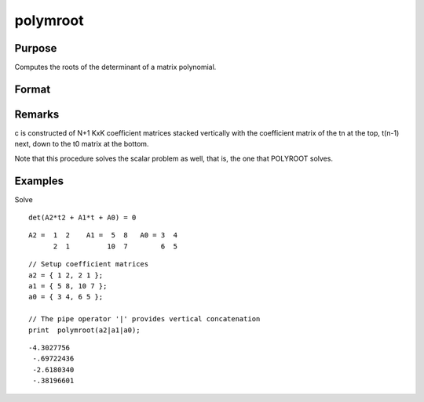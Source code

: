 
polymroot
==============================================

Purpose
----------------

Computes the roots of the determinant of a matrix polynomial.

Format
----------------
.. function:: polymroot(c)

    :param c: 
    :type c: (N+1)*KxK matrix of coefficients of an Nth order polynomial of rank K

    :returns: r (*K*N vector*) containing the roots of the determinantal equation.

Remarks
-------

c is constructed of N+1 KxK coefficient matrices stacked vertically with
the coefficient matrix of the t\ n at the top, t\ (n-1) next, down to
the t\ 0 matrix at the bottom.

Note that this procedure solves the scalar problem as well, that is, the
one that POLYROOT solves.


Examples
----------------
Solve

::

    det(A2*t2 + A1*t + A0) = 0

::

    A2 =  1  2    A1 =  5  8   A0 = 3  4
          2  1         10  7        6  5

::

    // Setup coefficient matrices
    a2 = { 1 2, 2 1 };
    a1 = { 5 8, 10 7 };
    a0 = { 3 4, 6 5 };
    
    // The pipe operator '|' provides vertical concatenation
    print  polymroot(a2|a1|a0);

::

    -4.3027756
     -.69722436
     -2.6180340
     -.38196601

